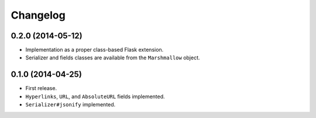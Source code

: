 Changelog
---------

0.2.0 (2014-05-12)
++++++++++++++++++

* Implementation as a proper class-based Flask extension.
* Serializer and fields classes are available from the ``Marshmallow`` object.

0.1.0 (2014-04-25)
++++++++++++++++++

* First release.
* ``Hyperlinks``, ``URL``, and ``AbsoluteURL`` fields implemented.
* ``Serializer#jsonify`` implemented.
